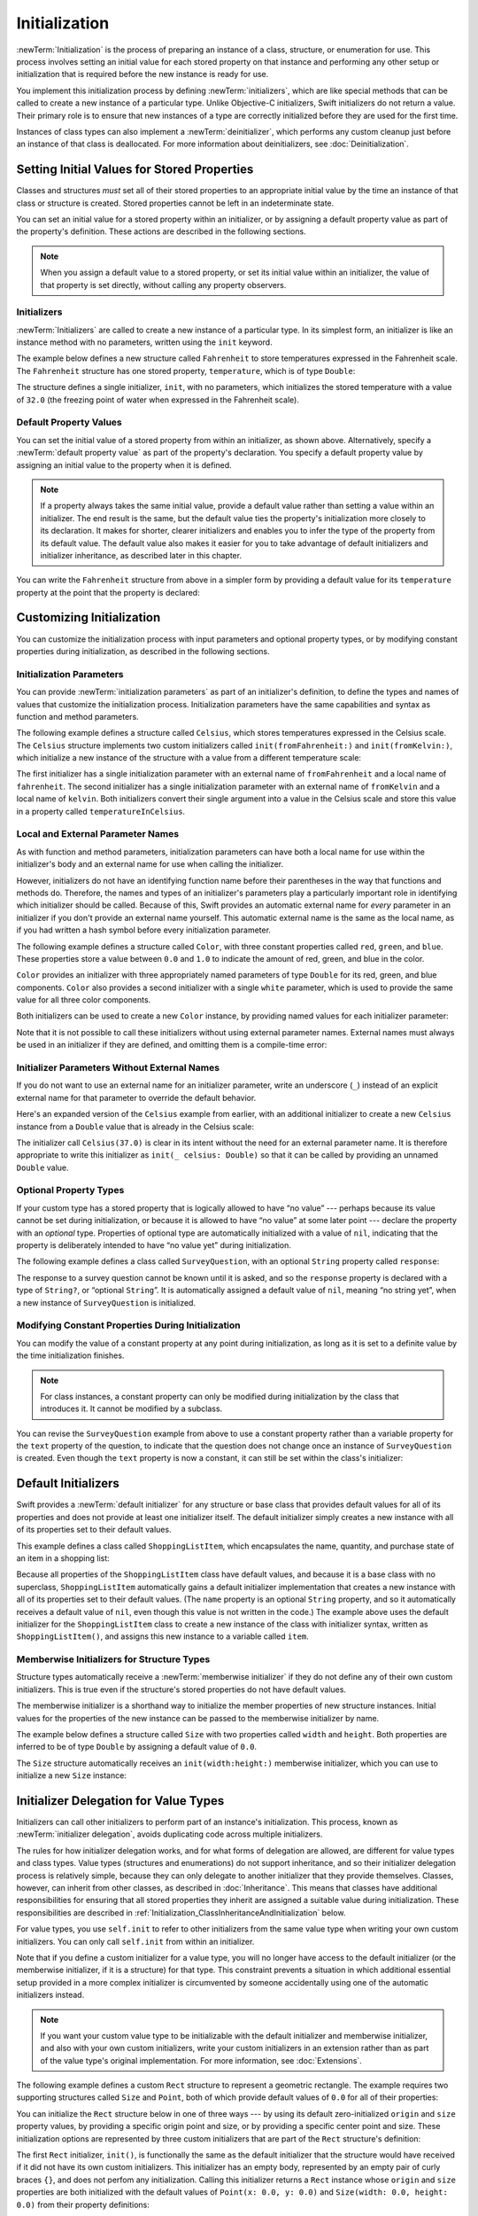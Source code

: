 Initialization
==============

:newTerm:`Initialization` is the process of preparing an instance of
a class, structure, or enumeration for use.
This process involves setting an initial value for each stored property on that instance
and performing any other setup or initialization that is required
before the new instance is ready for use.

You implement this initialization process by defining :newTerm:`initializers`,
which are like special methods that can be called
to create a new instance of a particular type.
Unlike Objective-C initializers, Swift initializers do not return a value.
Their primary role is to ensure that new instances of a type
are correctly initialized before they are used for the first time.

Instances of class types can also implement a :newTerm:`deinitializer`,
which performs any custom cleanup just before an instance of that class is deallocated.
For more information about deinitializers, see :doc:`Deinitialization`.

.. TODO: mention that you can't construct a class instance from a class metatype value,
   because you can't be sure that a subclass will definitely provide the constructor ---
   see doug's notes from r14175 for more info

.. _Initialization_SettingInitialValuesForStoredProperties:

Setting Initial Values for Stored Properties
--------------------------------------------

Classes and structures *must* set all of their stored properties
to an appropriate initial value by the time
an instance of that class or structure is created.
Stored properties cannot be left in an indeterminate state.

You can set an initial value for a stored property within an initializer,
or by assigning a default property value as part of the property's definition.
These actions are described in the following sections.

.. note::
   When you assign a default value to a stored property,
   or set its initial value within an initializer,
   the value of that property is set directly,
   without calling any property observers.

.. _Initialization_Initializers:

Initializers
~~~~~~~~~~~~

:newTerm:`Initializers` are called to create a new instance of a particular type.
In its simplest form, an initializer is like an instance method with no parameters,
written using the ``init`` keyword.

The example below defines a new structure called ``Fahrenheit``
to store temperatures expressed in the Fahrenheit scale.
The ``Fahrenheit`` structure has one stored property,
``temperature``, which is of type ``Double``:

.. testcode:: fahrenheitInit

   -> struct Fahrenheit {
         var temperature: Double
         init() {
            temperature = 32.0
         }
      }
   -> var f = Fahrenheit()
   << // f : Fahrenheit = REPL.Fahrenheit
   -> println("The default temperature is \(f.temperature)° Fahrenheit")
   <- The default temperature is 32.0° Fahrenheit

The structure defines a single initializer, ``init``, with no parameters,
which initializes the stored temperature with a value of ``32.0``
(the freezing point of water when expressed in the Fahrenheit scale).

.. _Initialization_DefaultPropertyValues:

Default Property Values
~~~~~~~~~~~~~~~~~~~~~~~

You can set the initial value of a stored property from within an initializer,
as shown above.
Alternatively, specify a :newTerm:`default property value`
as part of the property's declaration.
You specify a default property value by assigning an initial value to the property
when it is defined.

.. note::

   If a property always takes the same initial value,
   provide a default value rather than setting a value within an initializer.
   The end result is the same,
   but the default value ties the property's initialization more closely to its declaration.
   It makes for shorter, clearer initializers
   and enables you to infer the type of the property from its default value.
   The default value also makes it easier for you to take advantage of
   default initializers and initializer inheritance,
   as described later in this chapter.

You can write the ``Fahrenheit`` structure from above in a simpler form
by providing a default value for its ``temperature`` property
at the point that the property is declared:

.. testcode:: fahrenheitDefault

   -> struct Fahrenheit {
         var temperature = 32.0
      }

.. _Initialization_CustomizingInitialization:

Customizing Initialization
--------------------------

You can customize the initialization process
with input parameters and optional property types,
or by modifying constant properties during initialization,
as described in the following sections.

.. _Initialization_InitializationParameters:

Initialization Parameters
~~~~~~~~~~~~~~~~~~~~~~~~~

You can provide :newTerm:`initialization parameters` as part of an initializer's definition,
to define the types and names of values that customize the initialization process.
Initialization parameters have the same capabilities and syntax
as function and method parameters.

The following example defines a structure called ``Celsius``,
which stores temperatures expressed in the Celsius scale.
The ``Celsius`` structure implements two custom initializers called
``init(fromFahrenheit:)`` and ``init(fromKelvin:)``,
which initialize a new instance of the structure
with a value from a different temperature scale:

.. testcode:: initialization

   -> struct Celsius {
         var temperatureInCelsius: Double
         init(fromFahrenheit fahrenheit: Double) {
            temperatureInCelsius = (fahrenheit - 32.0) / 1.8
         }
         init(fromKelvin kelvin: Double) {
            temperatureInCelsius = kelvin - 273.15
         }
      }
   -> let boilingPointOfWater = Celsius(fromFahrenheit: 212.0)
   << // boilingPointOfWater : Celsius = REPL.Celsius
   /> boilingPointOfWater.temperatureInCelsius is \(boilingPointOfWater.temperatureInCelsius)
   </ boilingPointOfWater.temperatureInCelsius is 100.0
   -> let freezingPointOfWater = Celsius(fromKelvin: 273.15)
   << // freezingPointOfWater : Celsius = REPL.Celsius
   /> freezingPointOfWater.temperatureInCelsius is \(freezingPointOfWater.temperatureInCelsius)
   </ freezingPointOfWater.temperatureInCelsius is 0.0

The first initializer has a single initialization parameter
with an external name of ``fromFahrenheit`` and a local name of ``fahrenheit``.
The second initializer has a single initialization parameter
with an external name of ``fromKelvin`` and a local name of ``kelvin``.
Both initializers convert their single argument into
a value in the Celsius scale
and store this value in a property called ``temperatureInCelsius``.

.. TODO: I need to provide an example of default values for initializer parameters,
   to show they can help you to get multiple initializers "for free" (after a fashion).

.. _Initialization_LocalAndExternalNames:

Local and External Parameter Names
~~~~~~~~~~~~~~~~~~~~~~~~~~~~~~~~~~

As with function and method parameters,
initialization parameters can have both a local name
for use within the initializer's body
and an external name for use when calling the initializer.

However, initializers do not have an identifying function name before their parentheses
in the way that functions and methods do.
Therefore, the names and types of an initializer's parameters
play a particularly important role in identifying which initializer should be called.
Because of this, Swift provides an automatic external name
for *every* parameter in an initializer if you don't provide an external name yourself.
This automatic external name is the same as the local name,
as if you had written a hash symbol before every initialization parameter.

The following example defines a structure called ``Color``,
with three constant properties called ``red``, ``green``, and ``blue``.
These properties store a value between ``0.0`` and ``1.0``
to indicate the amount of red, green, and blue in the color.

``Color`` provides an initializer with
three appropriately named parameters of type ``Double``
for its red, green, and blue components.
``Color`` also provides a second initializer with a single ``white`` parameter,
which is used to provide the same value for all three color components.

.. testcode:: externalParameterNames

   -> struct Color {
         let red, green, blue: Double
         init(red: Double, green: Double, blue: Double) {
            self.red   = red
            self.green = green
            self.blue  = blue
         }
         init(white: Double) {
            red   = white
            green = white
            blue  = white
         }
      }

Both initializers can be used to create a new ``Color`` instance,
by providing named values for each initializer parameter:

.. testcode:: externalParameterNames

   -> let magenta = Color(red: 1.0, green: 0.0, blue: 1.0)
   << // magenta : Color = REPL.Color
   -> let halfGray = Color(white: 0.5)
   << // halfGray : Color = REPL.Color

Note that it is not possible to call these initializers
without using external parameter names.
External names must always be used in an initializer if they are defined,
and omitting them is a compile-time error:

.. testcode:: externalParameterNames

   -> let veryGreen = Color(0.0, 1.0, 0.0)
   // this reports a compile-time error - external names are required
   !! <REPL Input>:1:22: error: missing argument labels 'red:green:blue:' in call
   !! let veryGreen = Color(0.0, 1.0, 0.0)
   !! ^
   !! red: green:  blue:

.. _Initialization_InitializerParametersWithoutExternalNames:

Initializer Parameters Without External Names
~~~~~~~~~~~~~~~~~~~~~~~~~~~~~~~~~~~~~~~~~~~~~

If you do not want to use an external name for an initializer parameter,
write an underscore (``_``) instead of an explicit external name for that parameter
to override the default behavior.

Here's an expanded version of the ``Celsius`` example from earlier,
with an additional initializer to create a new ``Celsius`` instance
from a ``Double`` value that is already in the Celsius scale:

.. testcode:: initializersWithoutExternalParameterNames

   -> struct Celsius {
         var temperatureInCelsius: Double
         init(fromFahrenheit fahrenheit: Double) {
            temperatureInCelsius = (fahrenheit - 32.0) / 1.8
         }
         init(fromKelvin kelvin: Double) {
            temperatureInCelsius = kelvin - 273.15
         }
         init(_ celsius: Double) {
            temperatureInCelsius = celsius
         }
      }
   -> let bodyTemperature = Celsius(37.0)
   << // bodyTemperature : Celsius = REPL.Celsius
   /> bodyTemperature.temperatureInCelsius is \(bodyTemperature.temperatureInCelsius)
   </ bodyTemperature.temperatureInCelsius is 37.0

The initializer call ``Celsius(37.0)`` is clear in its intent
without the need for an external parameter name.
It is therefore appropriate to write this initializer as ``init(_ celsius: Double)``
so that it can be called by providing an unnamed ``Double`` value.

.. _Initialization_OptionalPropertyTypes:

Optional Property Types
~~~~~~~~~~~~~~~~~~~~~~~

If your custom type has a stored property that is logically allowed to have “no value” ---
perhaps because its value cannot be set during initialization,
or because it is allowed to have “no value” at some later point ---
declare the property with an *optional* type.
Properties of optional type are automatically initialized with a value of ``nil``,
indicating that the property is deliberately intended to have “no value yet”
during initialization.

The following example defines a class called ``SurveyQuestion``,
with an optional ``String`` property called ``response``:

.. testcode:: surveyQuestionVariable

   -> class SurveyQuestion {
         var text: String
         var response: String?
         init(text: String) {
            self.text = text
         }
         func ask() {
            println(text)
         }
      }
   -> let cheeseQuestion = SurveyQuestion(text: "Do you like cheese?")
   << // cheeseQuestion : SurveyQuestion = REPL.SurveyQuestion
   -> cheeseQuestion.ask()
   <- Do you like cheese?
   -> cheeseQuestion.response = "Yes, I do like cheese."

The response to a survey question cannot be known until it is asked,
and so the ``response`` property is declared with a type of ``String?``,
or “optional ``String``”.
It is automatically assigned a default value of ``nil``, meaning “no string yet”,
when a new instance of ``SurveyQuestion`` is initialized.

.. _Initialization_ModifyingConstantPropertiesDuringInitialization:

Modifying Constant Properties During Initialization
~~~~~~~~~~~~~~~~~~~~~~~~~~~~~~~~~~~~~~~~~~~~~~~~~~~

You can modify the value of a constant property at any point during initialization,
as long as it is set to a definite value by the time initialization finishes.

.. note::

   For class instances,
   a constant property can only be modified during initialization
   by the class that introduces it.
   It cannot be modified by a subclass.

You can revise the ``SurveyQuestion`` example from above to use
a constant property rather than a variable property for the ``text`` property of the question,
to indicate that the question does not change once an instance of ``SurveyQuestion`` is created.
Even though the ``text`` property is now a constant,
it can still be set within the class's initializer:

.. testcode:: surveyQuestionConstant

   -> class SurveyQuestion {
         let text: String
         var response: String?
         init(text: String) {
            self.text = text
         }
         func ask() {
            println(text)
         }
      }
   -> let beetsQuestion = SurveyQuestion(text: "How about beets?")
   << // beetsQuestion : SurveyQuestion = REPL.SurveyQuestion
   -> beetsQuestion.ask()
   <- How about beets?
   -> beetsQuestion.response = "I also like beets. (But not with cheese.)"

.. _Initialization_DefaultInitializers:

Default Initializers
--------------------

Swift provides a :newTerm:`default initializer`
for any structure or base class
that provides default values for all of its properties
and does not provide at least one initializer itself.
The default initializer simply creates a new instance
with all of its properties set to their default values.

This example defines a class called ``ShoppingListItem``,
which encapsulates the name, quantity, and purchase state
of an item in a shopping list:

.. testcode:: initialization

   -> class ShoppingListItem {
         var name: String?
         var quantity = 1
         var purchased = false
      }
   -> var item = ShoppingListItem()
   << // item : ShoppingListItem = REPL.ShoppingListItem

Because all properties of the ``ShoppingListItem`` class have default values,
and because it is a base class with no superclass,
``ShoppingListItem`` automatically gains a default initializer implementation
that creates a new instance with all of its properties set to their default values.
(The ``name`` property is an optional ``String`` property,
and so it automatically receives a default value of ``nil``,
even though this value is not written in the code.)
The example above uses the default initializer for the ``ShoppingListItem`` class
to create a new instance of the class with initializer syntax,
written as ``ShoppingListItem()``,
and assigns this new instance to a variable called ``item``.

.. QUESTION: How is this affected by inheritance?
   If I am a subclass of a superclass that defines a designated initializer,
   I (the subclass) presumably don't get a default initializer,
   because I am obliged to delegate up to my parent's default initializer.

.. _Initialization_MemberwiseInitializersForStructureTypes:

Memberwise Initializers for Structure Types
~~~~~~~~~~~~~~~~~~~~~~~~~~~~~~~~~~~~~~~~~~~

Structure types automatically receive a :newTerm:`memberwise initializer`
if they do not define any of their own custom initializers.
This is true even if the structure's stored properties do not have default values.

.. assertion:: memberwiseInitializersDontRequireDefaultStoredPropertyValues

   -> struct S { var int: Int; var string: String }
   -> let s = S(int: 42, string: "hello")
   << // s : S = REPL.S

The memberwise initializer is a shorthand way
to initialize the member properties of new structure instances.
Initial values for the properties of the new instance
can be passed to the memberwise initializer by name.

The example below defines a structure called ``Size``
with two properties called ``width`` and ``height``.
Both properties are inferred to be of type ``Double``
by assigning a default value of ``0.0``.

The ``Size`` structure automatically receives an ``init(width:height:)``
memberwise initializer,
which you can use to initialize a new ``Size`` instance:

.. testcode:: initialization

   -> struct Size {
         var width = 0.0, height = 0.0
      }
   -> let twoByTwo = Size(width: 2.0, height: 2.0)
   << // twoByTwo : Size = REPL.Size

.. _Initialization_InitializerDelegationForValueTypes:

Initializer Delegation for Value Types
--------------------------------------

Initializers can call other initializers to perform part of an instance's initialization.
This process, known as :newTerm:`initializer delegation`,
avoids duplicating code across multiple initializers.

The rules for how initializer delegation works,
and for what forms of delegation are allowed,
are different for value types and class types.
Value types (structures and enumerations) do not support inheritance,
and so their initializer delegation process is relatively simple,
because they can only delegate to another initializer that they provide themselves.
Classes, however, can inherit from other classes,
as described in :doc:`Inheritance`.
This means that classes have additional responsibilities for ensuring that
all stored properties they inherit are assigned a suitable value during initialization.
These responsibilities are described in
:ref:`Initialization_ClassInheritanceAndInitialization` below.

For value types, you use ``self.init`` to refer to other initializers
from the same value type when writing your own custom initializers.
You can only call ``self.init`` from within an initializer.

Note that if you define a custom initializer for a value type,
you will no longer have access to the default initializer
(or the memberwise initializer, if it is a structure) for that type.
This constraint prevents a situation in which additional essential setup
provided in a more complex initializer
is circumvented by someone accidentally using one of the automatic initializers instead.

.. note::

   If you want your custom value type to be initializable with
   the default initializer and memberwise initializer,
   and also with your own custom initializers,
   write your custom initializers in an extension
   rather than as part of the value type's original implementation.
   For more information, see :doc:`Extensions`.

The following example defines a custom ``Rect`` structure to represent a geometric rectangle.
The example requires two supporting structures called ``Size`` and ``Point``,
both of which provide default values of ``0.0`` for all of their properties:

.. testcode:: valueDelegation

   -> struct Size {
         var width = 0.0, height = 0.0
      }
   -> struct Point {
         var x = 0.0, y = 0.0
      }

You can initialize the ``Rect`` structure below in one of three ways ---
by using its default zero-initialized ``origin`` and ``size`` property values,
by providing a specific origin point and size,
or by providing a specific center point and size.
These initialization options are represented by
three custom initializers that are part of the ``Rect`` structure's definition:

.. testcode:: valueDelegation

   -> struct Rect {
         var origin = Point()
         var size = Size()
         init() {}
         init(origin: Point, size: Size) {
            self.origin = origin
            self.size = size
         }
         init(center: Point, size: Size) {
            let originX = center.x - (size.width / 2)
            let originY = center.y - (size.height / 2)
            self.init(origin: Point(x: originX, y: originY), size: size)
         }
      }

The first ``Rect`` initializer, ``init()``, 
is functionally the same as the default initializer that the structure would have received
if it did not have its own custom initializers.
This initializer has an empty body,
represented by an empty pair of curly braces ``{}``,
and does not perfom any initialization.
Calling this initializer returns a ``Rect`` instance whose
``origin`` and ``size`` properties are both initialized with
the default values of ``Point(x: 0.0, y: 0.0)``
and ``Size(width: 0.0, height: 0.0)``
from their property definitions:

.. testcode:: valueDelegation

   -> let basicRect = Rect()
   << // basicRect : Rect = REPL.Rect
   /> basicRect's origin is (\(basicRect.origin.x), \(basicRect.origin.y)) and its size is (\(basicRect.size.width), \(basicRect.size.height))
   </ basicRect's origin is (0.0, 0.0) and its size is (0.0, 0.0)

The second ``Rect`` initializer, ``init(origin:size:)``,
is functionally the same as the memberwise initializer that the structure would have received
if it did not have its own custom initializers.
This initializer simply assigns the ``origin`` and ``size`` argument values to
the appropriate stored properties:

.. testcode:: valueDelegation

   -> let originRect = Rect(origin: Point(x: 2.0, y: 2.0),
         size: Size(width: 5.0, height: 5.0))
   << // originRect : Rect = REPL.Rect
   /> originRect's origin is (\(originRect.origin.x), \(originRect.origin.y)) and its size is (\(originRect.size.width), \(originRect.size.height))
   </ originRect's origin is (2.0, 2.0) and its size is (5.0, 5.0)

The third ``Rect`` initializer, ``init(center:size:)``, is slightly more complex.
It starts by calculating an appropriate origin point based on
a ``center`` point and a ``size`` value.
It then calls (or :newTerm:`delegates`) to the ``init(origin:size:)`` initializer,
which stores the new origin and size values in the appropriate properties:

.. testcode:: valueDelegation

   -> let centerRect = Rect(center: Point(x: 4.0, y: 4.0),
         size: Size(width: 3.0, height: 3.0))
   << // centerRect : Rect = REPL.Rect
   /> centerRect's origin is (\(centerRect.origin.x), \(centerRect.origin.y)) and its size is (\(centerRect.size.width), \(centerRect.size.height))
   </ centerRect's origin is (2.5, 2.5) and its size is (3.0, 3.0)

The ``init(center:size:)`` initializer could have assigned
the new values of ``origin`` and ``size`` to the appropriate properties itself.
However, it is more convenient (and clearer in intent)
for the ``init(center:size:)`` initializer to take advantage of an existing initializer
that already provides exactly that functionality.

.. note::

   For an alternative way to write this example without defining
   the ``init()`` and ``init(origin:size:)`` initializers yourself,
   see :doc:`Extensions`.

.. _Initialization_ClassInheritanceAndInitialization:

Class Inheritance and Initialization
------------------------------------

All of a class's stored properties ---
including any properties the class inherits from its superclass ---
*must* be assigned an initial value during initialization.

Swift defines two kinds of initializers for class types
to help ensure all stored properties receive an initial value.
These are known as designated initializers and convenience initializers.

.. _Initialization_DesignatedInitializersAndConvenienceInitializers:

Designated Initializers and Convenience Initializers
~~~~~~~~~~~~~~~~~~~~~~~~~~~~~~~~~~~~~~~~~~~~~~~~~~~~

:newTerm:`Designated initializers` are the primary initializers for a class.
A designated initializer fully initializes all properties introduced by that class
and calls an appropriate superclass initializer
to continue the initialization process up the superclass chain.

Classes tend to have very few designated initializers,
and it is quite common for a class to have only one.
Designated initializers are “funnel” points through which initialization takes place,
and through which the initialization process continues up the superclass chain.

Every class must have at least one designated initializer.
In some cases, this requirement is satisfied
by inheriting one or more designated initializers from a superclass,
as described in :ref:`Initialization_AutomaticInitializerInheritance` below.

:newTerm:`Convenience initializers` are secondary, supporting initializers for a class.
You can define a convenience initializer to call a designated initializer
from the same class as the convenience initializer
with some of the designated initializer's parameters set to default values.
You can also define a convenience initializer to create
an instance of that class for a specific use case or input value type.

You do not have to provide convenience initializers if your class does not require them.
Create convenience initializers whenever a shortcut to a common initialization pattern
will save time or make initialization of the class clearer in intent.

.. _Initialization_InitializerChaining:

Initializer Chaining
~~~~~~~~~~~~~~~~~~~~

To simplify the relationships between designated and convenience initializers,
Swift applies the following three rules for delegation calls between initializers:

**Rule 1**
  Designated initializers must call a designated initializer from their immediate superclass.

**Rule 2**
  Convenience initializers must call another initializer available in the *same* class.

**Rule 3**
  Convenience initializers must ultimately end up calling a designated initializer.

A simple way to remember this is:

* Designated initializers must always delegate *up*.
* Convenience initializers must always delegate *across*.

These rules are illustrated in the figure below:

.. image:: ../images/initializerDelegation01_2x.png
   :align: center

Here, the superclass has a single designated initializer and two convenience initializers.
One convenience initializer calls another convenience initializer,
which in turn calls the single designated initializer.
This satisfies rules 2 and 3 from above.
The superclass does not itself have a further superclass, and so rule 1 does not apply.

The subclass in this figure has two designated initializers and one convenience initializer.
The convenience initializer must call one of the two designated initializers,
because it can only call another initializer from the same class.
This satisfies rules 2 and 3 from above.
Both designated initializers must call the single designated initializer
from the superclass, to satisfy rule 1 from above.

.. note::

   These rules don't affect how users of your classes *create* instances of each class.
   Any initializer in the diagram above can be used to create
   a fully-initialized instance of the class they belong to.
   The rules only affect how you write the class's implementation.

The figure below shows a more complex class hierarchy for four classes.
It illustrates how the designated initializers in this hierarchy
act as “funnel” points for class initialization,
simplifying the interrelationships among classes in the chain:

.. image:: ../images/initializerDelegation02_2x.png
   :align: center

.. _Initialization_TwoPhaseInitialization:

Two-Phase Initialization
~~~~~~~~~~~~~~~~~~~~~~~~

Class initialization in Swift is a two-phase process.
In the first phase, each stored property is assigned an initial value
by the class that introduced it.
Once the initial state for every stored property has been determined,
the second phase begins,
and each class is given the opportunity to customize its stored properties further
before the new instance is considered ready for use.

The use of a two-phase initialization process makes initialization safe,
while still giving complete flexibility to each class in a class hierarchy.
Two-phase initialization prevents property values
from being accessed before they are initialized,
and prevents property values from being set to a different value
by another initializer unexpectedly.

.. note::

   Swift's two-phase initialization process is similar to initialization in Objective-C.
   The main difference is that during phase 1,
   Objective-C assigns zero or null values (such as ``0`` or ``nil``) to every property.
   Swift's initialization flow is more flexible
   in that it lets you set custom initial values,
   and can cope with types for which ``0`` or ``nil`` is not a valid default value.

Swift's compiler performs four helpful safety-checks to make sure that
two-phase initialization is completed without error:

**Safety check 1**
  A designated initializer must ensure that all of the properties introduced by its class
  are initialized before it delegates up to a superclass initializer.

As mentioned above,
the memory for an object is only considered fully initialized
once the initial state of all of its stored properties is known.
In order for this rule to be satisfied, a designated initializer must make sure that
all its own properties are initialized before it hands off up the chain.

**Safety check 2**
  A designated initializer must delegate up to a superclass initializer
  before assigning a value to an inherited property.
  If it doesn't, the new value the designated initializer assigns
  will be overwritten by the superclass as part of its own initialization.

**Safety check 3**
  A convenience initializer must delegate to another initializer
  before assigning a value to *any* property
  (including properties defined by the same class).
  If it doesn't, the new value the convenience initializer assigns
  will be overwritten by its own class's designated initializer.

**Safety check 4**
  An initializer cannot call any instance methods,
  read the values of any instance properties,
  or refer to ``self`` as a value
  until after the first phase of initialization is complete.

The class instance is not fully valid until the first phase ends.
Properties can only be accessed, and methods can only be called,
once the class instance is known to be valid at the end of the first phase.

Here's how two-phase initialization plays out, based on the four safety checks above:

**Phase 1**

* A designated or convenience initializer is called on a class.
* Memory for a new instance of that class is allocated.
  The memory is not yet initialized.
* A designated initializer for that class confirms that
  all stored properties introduced by that class have a value.
  The memory for these stored properties is now initialized.
* The designated initializer hands off to a superclass initializer to perform the same task
  for its own stored properties.
* This continues up the class inheritance chain until the top of the chain is reached.
* Once the top of the chain is reached,
  and the final class in the chain has ensured that all of its stored properties have a value,
  the instance's memory is considered to be fully initialized, and phase 1 is complete. 

**Phase 2**

* Working back down from the top of the chain,
  each designated initializer in the chain has the option to customize the instance further.
  Initializers are now able to access ``self``
  and can modify its properties, call its instance methods, and so on.
* Finally, any convenience initializers in the chain have the option
  to customize the instance and to work with ``self``.

Here's how phase 1 looks for an initialization call for a hypothetical subclass and superclass:

.. image:: ../images/twoPhaseInitialization01_2x.png
   :align: center

In this example, initialization begins with a call to
a convenience initializer on the subclass.
This convenience initializer cannot yet modify any properties.
It delegates across to a designated initializer from the same class.

The designated initializer makes sure that all of the subclass's properties have a value,
as per safety check 1. It then calls a designated initializer on its superclass
to continue the initialization up the chain.

The superclass's designated initializer makes sure that
all of the superclass properties have a value.
There are no further superclasses to initialize,
and so no further delegation is needed.

As soon as all properties of the superclass have an initial value,
its memory is considered fully initialized, and Phase 1 is complete.

Here's how phase 2 looks for the same initialization call:

.. image:: ../images/twoPhaseInitialization02_2x.png
   :align: center

The superclass's designated initializer now has an opportunity
to customize the instance further
(although it does not have to).

Once the superclass's designated initializer is finished,
the subclass's designated initializer can perform additional customization
(although again, it does not have to).

Finally, once the subclass's designated initializer is finished,
the convenience initializer that was originally called
can perform additional customization.

.. _Initialization_InitializerInheritanceAndOverriding:

Initializer Inheritance and Overriding
~~~~~~~~~~~~~~~~~~~~~~~~~~~~~~~~~~~~~~

Unlike subclasses in Objective-C,
Swift subclasses do not inherit their superclass initializers by default.
Swift's approach prevents a situation in which a simple initializer from a superclass
is inherited by a more specialized subclass
and is used to create a new instance of the subclass
that is not fully or correctly initialized.

.. note::

   Superclass initializers *are* inherited in certain circumstances,
   but only when it is safe and appropriate to do so.
   For more information, see :ref:`Initialization_AutomaticInitializerInheritance` below.

If you want a custom subclass to present
one or more of the same initializers as its superclass,
you can provide a custom implementation of those initializers within the subclass.

When you write a subclass initializer that matches a superclass *designated* initializer,
you are effectively providing an override of that designated initializer.
Therefore, you must write the ``override`` keyword before the subclass's initializer definition.
As with an overridden property, method or subscript,
this prompts Swift to check that the superclass
has a matching designated initializer to be overridden,
and validates that the parameters for your overriding initializer have been specified as intended.

.. note::

   You always write the ``override`` keyword when overriding a superclass designated initializer,
   even if your subclass's implementation of the initializer is a convenience initializer.

.. assertion:: youHaveToWriteOverrideWhenOverridingADesignatedInitializer

   -> class C {
         init() {}
      }
   -> class D1: C {
         // this is correct
         override init() {}
      }
   -> class D2: C {
         // this is not correct
         init() {}
      }
   !! <REPL Input>:3:6: error: overriding declaration requires an 'override' keyword
   !! init() {}
   !! ^
   !! override
   !! <REPL Input>:2:6: note: overridden declaration is here
   !! init() {}
   !! ^

Conversely, if you write a subclass initializer that matches a superclass *convenience* initializer,
that superclass convenience initializer can never be called directly by your subclass,
as per the rules described above in :ref:`Initialization_InitializerChaining`.
Therefore, your subclass is not (strictly speaking) providing an override of the superclass initializer.
As a result, you do not write the ``override`` keyword when providing
a matching implementation of a superclass convenience initializer.

.. assertion:: youDoNotAndCannotWriteOverrideWhenOverridingAConvenienceInitializer

   -> class C {
         var i: Int
         init(someInt: Int) {
            i = someInt
         }
         convenience init() {
            self.init(someInt: 42)
         }
      }
   -> class D1: C {
         // override for designated, so needs the override keyword
         override init(someInt: Int) {
            super.init(someInt: someInt)
         }
         // not technically an override, so does not need the override keyword
         convenience init() {
            self.init(someInt: 42)
         }
      }
   -> class D2: C {
         // override for designated, so needs the override keyword
         override init(someInt: Int) {
            super.init(someInt: someInt)
         }
         // this is not correct - "override" is not required
         override convenience init() {
            self.init(someInt: 42)
         }
      }
   !! <REPL Input>:7:27: error: initializer does not override a designated initializer from its superclass
   !! override convenience init() {
   !! ~~~~~~~~             ^

.. _Initialization_AutomaticInitializerInheritance:

Automatic Initializer Inheritance
~~~~~~~~~~~~~~~~~~~~~~~~~~~~~~~~~

As mentioned above,
subclasses do not inherit their superclass initializers by default.
However, superclass initializers *are* automatically inherited if certain conditions are met.
In practice, this means that
you do not need to write initializer overrides in many common scenarios,
and can inherit your superclass initializers with minimal effort whenever it is safe to do so.

Assuming that you provide default values for any new properties you introduce in a subclass,
the following two rules apply:

**Rule 1**
  If your subclass doesn't define any designated initializers,
  it automatically inherits all of its superclass designated initializers.

**Rule 2**
  If your subclass provides an implementation of
  *all* of its superclass designated initializers ---
  either by inheriting them as per rule 1,
  or by providing a custom implementation as part of its definition ---
  then it automatically inherits all of the superclass convenience initializers.

These rules apply even if your subclass adds further convenience initializers.

.. note::

   A subclass can implement a superclass designated initializer
   as a subclass convenience initializer as part of satisfying rule 2.

.. TODO: feedback from Beto is that this note is a little hard to parse.
   Perhaps this point should be left until the later "in action" example,
   where this principle is demonstrated?

.. TODO: There are rare cases in which we automatically insert a call to super.init() for you.
   When is this? Either way, I need to mention it in here.

.. _Initialization_SyntaxForDesignatedAndConvenienceInitializers:

Syntax for Designated and Convenience Initializers
~~~~~~~~~~~~~~~~~~~~~~~~~~~~~~~~~~~~~~~~~~~~~~~~~~

Designated initializers for classes are written in the same way as
simple initializers for value types:

.. syntax-outline::

   init(<#parameters#>) {
      <#statements#>
   }

Convenience initializers are written in the same style,
but with the ``convenience`` keyword placed before the ``init`` keyword,
separated by a space:

.. syntax-outline::

   convenience init(<#parameters#>) {
      <#statements#>
   }

Designated and Convenience Initializers in Action
~~~~~~~~~~~~~~~~~~~~~~~~~~~~~~~~~~~~~~~~~~~~~~~~~

The following example shows designated initializers, convenience initializers,
and automatic initializer inheritance in action.
This example defines a hierarchy of three classes called
``Food``, ``RecipeIngredient``, and ``ShoppingListItem``,
and demonstrates how their initializers interact.

The base class in the hierarchy is called ``Food``,
which is a simple class to encapsulate the name of a foodstuff.
The ``Food`` class introduces a single ``String`` property called ``name``
and provides two initializers for creating ``Food`` instances:

.. testcode:: designatedConvenience

   -> class Food {
         var name: String
         init(name: String) {
            self.name = name
         }
         convenience init() {
            self.init(name: "[Unnamed]")
         }
      }

The figure below shows the initializer chain for the ``Food`` class:

.. image:: ../images/initializersExample01_2x.png
   :align: center

Classes do not have a default memberwise initializer,
and so the ``Food`` class provides a designated initializer
that takes a single argument called ``name``.
This initializer can be used to create a new ``Food`` instance with a specific name:

.. testcode:: designatedConvenience

   -> let namedMeat = Food(name: "Bacon")
   << // namedMeat : Food = REPL.Food
   /> namedMeat's name is \"\(namedMeat.name)\"
   </ namedMeat's name is "Bacon"

The ``init(name: String)`` initializer from the ``Food`` class
is provided as a *designated* initializer,
because it ensures that all stored properties of
a new ``Food`` instance are fully initialized.
The ``Food`` class does not have a superclass,
and so the ``init(name: String)`` initializer does not need to call ``super.init()``
to complete its initialization.

The ``Food`` class also provides a *convenience* initializer, ``init()``, with no arguments.
The ``init()`` initializer provides a default placeholder name for a new food
by delegating across to the ``Food`` class's ``init(name: String)`` with
a ``name`` value of ``[Unnamed]``:

.. testcode:: designatedConvenience

   -> let mysteryMeat = Food()
   << // mysteryMeat : Food = REPL.Food
   /> mysteryMeat's name is \"\(mysteryMeat.name)\"
   </ mysteryMeat's name is "[Unnamed]"

The second class in the hierarchy is a subclass of ``Food`` called ``RecipeIngredient``.
The ``RecipeIngredient`` class models an ingredient in a cooking recipe.
It introduces an ``Int`` property called ``quantity``
(in addition to the ``name`` property it inherits from ``Food``)
and defines two initializers for creating ``RecipeIngredient`` instances:

.. testcode:: designatedConvenience

   -> class RecipeIngredient: Food {
         var quantity: Int
         init(name: String, quantity: Int) {
            self.quantity = quantity
            super.init(name: name)
         }
         override convenience init(name: String) {
            self.init(name: name, quantity: 1)
         }
      }

The figure below shows the initializer chain for the ``RecipeIngredient`` class:

.. image:: ../images/initializersExample02_2x.png
   :align: center

The ``RecipeIngredient`` class has a single designated initializer,
``init(name: String, quantity: Int)``,
which can be used to populate all of the properties of a new ``RecipeIngredient`` instance.
This initializer starts by assigning
the passed ``quantity`` argument to the ``quantity`` property,
which is the only new property introduced by ``RecipeIngredient``.
After doing so, the initializer delegates up to
the ``init(name: String)`` initializer of the ``Food`` class.
This process satisfies safety check 1
from :ref:`Initialization_TwoPhaseInitialization` above.

``RecipeIngredient`` also defines a convenience initializer, ``init(name: String)``,
which is used to create a ``RecipeIngredient`` instance by name alone.
This convenience initializer assumes a quantity of ``1``
for any ``RecipeIngredient`` instance that is created without an explicit quantity.
The definition of this convenience initializer makes
``RecipeIngredient`` instances quicker and more convenient to create,
and avoids code duplication when creating
several single-quantity ``RecipeIngredient`` instances.
This convenience initializer simply delegates across to the class's designated initializer,
passing in a ``quantity`` value of ``1``.

The ``init(name: String)`` convenience initializer provided by ``RecipeIngredient``
takes the same parameters as the ``init(name: String)`` *designated* initializer from ``Food``.
Because this convenience initializer overrides a designated initializer from its superclass,
it must be marked with the ``override`` keyword
(as described in :ref:`Initialization_InitializerInheritanceAndOverriding`).

Even though ``RecipeIngredient`` provides
the ``init(name: String)`` initializer as a convenience initializer,
``RecipeIngredient`` has nonetheless provided an implementation of
all of its superclass's designated initializers.
Therefore, ``RecipeIngredient`` automatically inherits
all of its superclass's convenience initializers too.

In this example, the superclass for ``RecipeIngredient`` is ``Food``,
which has a single convenience initializer called ``init()``.
This initializer is therefore inherited by ``RecipeIngredient``.
The inherited version of ``init()`` functions in exactly the same way as the ``Food`` version,
except that it delegates to the ``RecipeIngredient`` version of ``init(name: String)``
rather than the ``Food`` version.

All three of these initializers can be used to create new ``RecipeIngredient`` instances:

.. testcode:: designatedConvenience

   -> let oneMysteryItem = RecipeIngredient()
   << // oneMysteryItem : RecipeIngredient = REPL.RecipeIngredient
   -> let oneBacon = RecipeIngredient(name: "Bacon")
   << // oneBacon : RecipeIngredient = REPL.RecipeIngredient
   -> let sixEggs = RecipeIngredient(name: "Eggs", quantity: 6)
   << // sixEggs : RecipeIngredient = REPL.RecipeIngredient

The third and final class in the hierarchy is
a subclass of ``RecipeIngredient`` called ``ShoppingListItem``.
The ``ShoppingListItem`` class models a recipe ingredient as it appears in a shopping list.

Every item in the shopping list starts out as “unpurchased”.
To represent this fact,
``ShoppingListItem`` introduces a Boolean property called ``purchased``,
with a default value of ``false``.
``ShoppingListItem`` also adds a computed ``description`` property,
which provides a textual description of a ``ShoppingListItem`` instance:

.. testcode:: designatedConvenience

   -> class ShoppingListItem: RecipeIngredient {
         var purchased = false
         var description: String {
            var output = "\(quantity) x \(name)"
            output += purchased ? " ✔" : " ✘"
            return output
         }
      }

.. note::

   ``ShoppingListItem`` does not define an initializer to provide
   an initial value for ``purchased``,
   because items in a shopping list (as modeled here) always start out unpurchased.

Because it provides a default value for all of the properties it introduces
and does not define any initializers itself,
``ShoppingListItem`` automatically inherits
*all* of the designated and convenience initializers from its superclass.

The figure below shows the overall initializer chain for all three classes:

.. image:: ../images/initializersExample03_2x.png
   :align: center

You can use all three of the inherited initializers
to create a new ``ShoppingListItem`` instance:

.. testcode:: designatedConvenience

   -> var breakfastList = [
         ShoppingListItem(),
         ShoppingListItem(name: "Bacon"),
         ShoppingListItem(name: "Eggs", quantity: 6),
      ]
   << // breakfastList : [ShoppingListItem] = [REPL.ShoppingListItem, REPL.ShoppingListItem, REPL.ShoppingListItem]
   -> breakfastList[0].name = "Orange juice"
   -> breakfastList[0].purchased = true
   -> for item in breakfastList {
         println(item.description)
      }
   </ 1 x Orange juice ✔
   </ 1 x Bacon ✘
   </ 6 x Eggs ✘

Here, a new array called ``breakfastList`` is created from
an array literal containing three new ``ShoppingListItem`` instances.
The type of the array is inferred to be ``[ShoppingListItem]``.
After the array is created,
the name of the ``ShoppingListItem`` at the start of the array
is changed from ``"[Unnamed]"`` to ``"Orange juice"``
and it is marked as having been purchased.
Printing the description of each item in the array
shows that their default states have been set as expected.

.. TODO: talk about the general factory initializer pattern,
   and how Swift's approach to initialization removes the need for most factories.

.. NOTE: We import some Obj-C-imported factory initializers as init() -> MyType,
   but you can't currently write these in Swift yourself.
   After conferring with Doug, I've decided not to include these in the Guide
   if you can't write them yourself in pure Swift.

.. TODO: Feedback from Beto is that it would be useful to indicate the flow
   through these inherited initializers.

.. _Initialization_RequiredInitializers:
 
Required Initializers
~~~~~~~~~~~~~~~~~~~~~
 
Write the ``required`` modifier before the definition of
a designated or convenience initializer on a class
to indicate that every subclass of that class must implement the required initializer.

.. note::

   You do not have to provide an explicit implementation of a required initializer
   if you can satisfy the requirement with an inherited initializer.

.. assertion:: youCanSatisfyADesignatedInitializerWithAnInheritedInitializer

   -> class C {
         var x = 0
         required init(i: Int) {}
      }
   -> class D: C {
         var y = 0
      }

.. assertion:: youCanSatisfyAConvenienceInitializerWithAnInheritedInitializer

   -> class C {
         var x = 0
         init(i: Int) {}
         required convenience init() {
            self.init(i: 42)
         }
      }
   -> class D: C {
         var y = 0
      }
 
.. TODO: provide an example.

.. _Initialization_SettingADefaultPropertyValueWithAClosureOrFunction:

Setting a Default Property Value with a Closure or Function
-----------------------------------------------------------

If a stored property's default value requires some customization or setup,
you can use a closure or global function to provide
a customized default value for that property.
Whenever a new instance of the type that the property belongs to is initialized,
the closure or function is called,
and its return value is assigned as the property's default value.

These kinds of closures or functions typically create
a temporary value of the same type as the property,
tailor that value to represent the desired initial state,
and then return that temporary value to be used as the property's default value.

Here's a skeleton outline of how a closure can be used
to provide a default property value:

.. testcode:: defaultPropertyWithClosure

   >> class SomeType {}
   -> class SomeClass {
         let someProperty: SomeType = {
            // create a default value for someProperty inside this closure
            // someValue must be of the same type as SomeType
   >>       let someValue = SomeType()
            return someValue
         }()
      }

Note that the closure's end curly brace is followed by an empty pair of parentheses.
This tells Swift to execute the closure immediately.
If you omit these parentheses,
you are trying to assign the closure itself to the property,
and not the return value of the closure.

.. TODO: feedback from Peter is that this is very close to the syntax for
   a computed property that doesn't define a separate getter.
   He's right, and it would be good to provide an additional example -
   perhaps with a stored property that is assigned the result of a function -
   to make the difference more explicit.

.. note::

   If you use a closure to initialize a property,
   remember that the rest of the instance has not yet been initialized
   at the point that the closure is executed.
   This means that you cannot access any other property values from within your closure,
   even if those properties have default values.
   You also cannot use the implicit ``self`` property,
   or call any of the instance's methods.

The example below defines a structure called ``Checkerboard``,
which models a board for the game of *Checkers* (also known as *Draughts*):

.. image:: ../images/checkersBoard_2x.png
   :align: center

The game of *Checkers* is played on a ten-by-ten board,
with alternating black and white squares.
To represent this game board,
the ``Checkerboard`` structure has a single property called ``boardColors``,
which is an array of 100 ``Bool`` values.
A value of ``true`` in the array represents a black square
and a value of ``false`` represents a white square.
The first item in the array represents the top left square on the board
and the last item in the array represents the bottom right square on the board.

The ``boardColors`` array is initialized with a closure to set up its color values:

.. testcode:: checkers

   -> struct Checkerboard {
         let boardColors: [Bool] = {
            var temporaryBoard = [Bool]()
            var isBlack = false
            for i in 1...10 {
               for j in 1...10 {
                  temporaryBoard.append(isBlack)
                  isBlack = !isBlack
               }
               isBlack = !isBlack
            }
            return temporaryBoard
         }()
         func squareIsBlackAtRow(row: Int, column: Int) -> Bool {
            return boardColors[(row * 10) + column]
         }
      }

Whenever a new ``Checkerboard`` instance is created, the closure is executed,
and the default value of ``boardColors`` is calculated and returned.
The closure in the example above calculates and sets
the appropriate color for each square on the board
in a temporary array called ``temporaryBoard``,
and returns this temporary array as the closure's return value
once its setup is complete.
The returned array value is stored in ``boardColors``
and can be queried with the ``squareIsBlackAtRow`` utility function:

.. testcode:: checkers

   -> let board = Checkerboard()
   << // board : Checkerboard = REPL.Checkerboard
   -> println(board.squareIsBlackAtRow(0, column: 1))
   <- true
   -> println(board.squareIsBlackAtRow(9, column: 9))
   <- false
